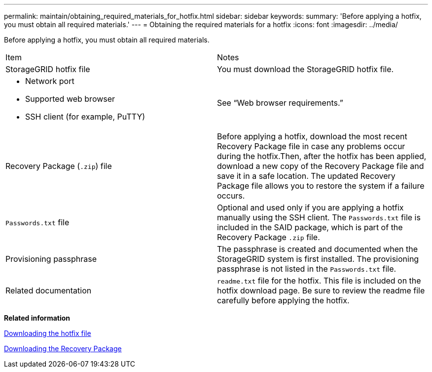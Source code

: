 ---
permalink: maintain/obtaining_required_materials_for_hotfix.html
sidebar: sidebar
keywords:
summary: 'Before applying a hotfix, you must obtain all required materials.'
---
= Obtaining the required materials for a hotfix
:icons: font
:imagesdir: ../media/

[.lead]
Before applying a hotfix, you must obtain all required materials.

|===
| Item| Notes
a|
StorageGRID hotfix file
a|
You must download the StorageGRID hotfix file.

a|

* Network port
* Supported web browser
* SSH client (for example, PuTTY)

a|
See "`Web browser requirements.`"
a|
Recovery Package (`.zip`) file
a|
Before applying a hotfix, download the most recent Recovery Package file in case any problems occur during the hotfix.Then, after the hotfix has been applied, download a new copy of the Recovery Package file and save it in a safe location. The updated Recovery Package file allows you to restore the system if a failure occurs.

a|
`Passwords.txt` file
a|
Optional and used only if you are applying a hotfix manually using the SSH client. The `Passwords.txt` file is included in the SAID package, which is part of the Recovery Package `.zip` file.
a|
Provisioning passphrase
a|
The passphrase is created and documented when the StorageGRID system is first installed. The provisioning passphrase is not listed in the `Passwords.txt` file.
a|
Related documentation
a|
`readme.txt` file for the hotfix. This file is included on the hotfix download page. Be sure to review the readme file carefully before applying the hotfix.
|===
*Related information*

xref:downloading_hotfix_file.adoc[Downloading the hotfix file]

xref:downloading_recovery_package.adoc[Downloading the Recovery Package]
